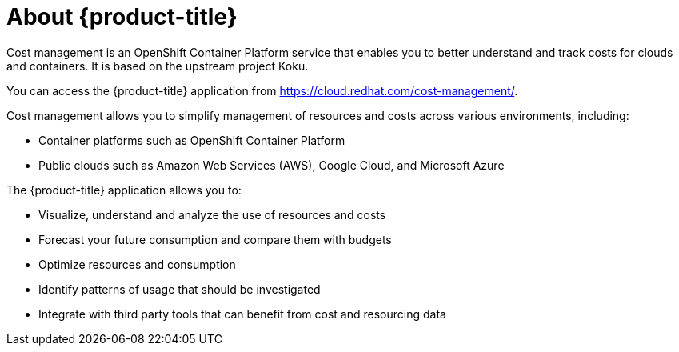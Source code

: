 // Module included in the following assemblies:
//
// assembly-introduction-cost-management.adoc
:_module-type: CONCEPT
:experimental:

[id="about-cost-management_{context}"]
= About {product-title}

[role="_abstract"]
Cost management is an OpenShift Container Platform service that enables you to better understand and track costs for clouds and containers. It is based on the upstream project Koku.

You can access the {product-title} application from https://cloud.redhat.com/cost-management/.

Cost management allows you to simplify management of resources and costs across various environments, including:

* Container platforms such as OpenShift Container Platform
* Public clouds such as Amazon Web Services (AWS), Google Cloud, and Microsoft Azure


The {product-title} application allows you to:

* Visualize, understand and analyze the use of resources and costs
* Forecast your future consumption and compare them with budgets
* Optimize resources and consumption
* Identify patterns of usage that should be investigated
* Integrate with third party tools that can benefit from cost and resourcing data

